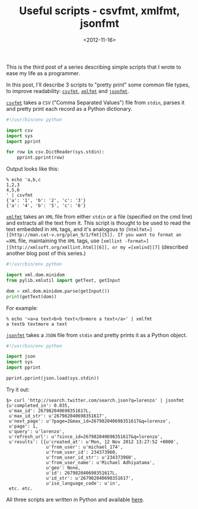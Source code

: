 #+TITLE: Useful scripts - csvfmt, xmlfmt, jsonfmt

#+DATE: <2012-11-16>

This is the third post of a series describing simple scripts that I wrote to ease my life as a programmer.

In this post, I'll describe 3 scripts to "pretty print" some common file types, to improve readability: [[https://github.com/lbolla/cmd/blob/master/csvfmt][=csvfmt=]], [[https://github.com/lbolla/cmd/blob/master/xmlfmt][=xmlfmt=]] and [[https://github.com/lbolla/cmd/blob/master/jsonfmt][=jsonfmt=]].

[[https://github.com/lbolla/cmd/blob/master/csvfmt][=csvfmt=]] takes a =CSV= ("Comma Separated Values") file from =stdin=, parses it and pretty print each record as a Python dictionary.

#+BEGIN_SRC python
    #!/usr/bin/env python

    import csv
    import sys
    import pprint

    for row in csv.DictReader(sys.stdin):
        pprint.pprint(row)
#+END_SRC

Output looks like this:

#+BEGIN_SRC shell
    % echo 'a,b,c
    1,2,3
    4,5,6
    ' | csvfmt
    {'a': '1', 'b': '2', 'c': '3'}
    {'a': '4', 'b': '5', 'c': '6'}
#+END_SRC

[[https://github.com/lbolla/cmd/blob/master/xmlfmt][=xmlfmt=]] takes an =XML= file from either =stdin= or a file (specified on the cmd line) and extracts all the text from it. This script is thought to be used to read the text embedded in =XML= tags, and it's analogous to =[htmlfmt=][[http://man.cat-v.org/plan_9/1/fmt][5]]. If you want to format an =XML= file, maintaining the =XML= tags, use =[xmllint -format=][[http://xmlsoft.org/xmllint.html][6]], or my =[xmlind][7]= (described another blog post of this series.)

#+BEGIN_SRC python
    #!/usr/bin/env python

    import xml.dom.minidom
    from pylib.xmlutil import getText, getInput

    dom = xml.dom.minidom.parse(getInput())
    print(getText(dom))
#+END_SRC

For example:

#+BEGIN_SRC shell
    % echo '<a>a text<b>b text</b>more a text</a>' | xmlfmt
    a textb textmore a text
#+END_SRC

[[https://github.com/lbolla/cmd/blob/master/jsonfmt][=jsonfmt=]] takes a =JSON= file from =stdin= and pretty prints it as a Python object.

#+BEGIN_SRC python
    #!/usr/bin/env python

    import json
    import sys
    import pprint

    pprint.pprint(json.load(sys.stdin))
#+END_SRC

Try it out:

#+BEGIN_SRC shell
    $> curl 'http://search.twitter.com/search.json?q=lorenzo' | jsonfmt
    {u'completed_in': 0.035,
     u'max_id': 267982040698351617L,
     u'max_id_str': u'267982040698351617',
     u'next_page': u'?page=2&max_id=267982040698351617&q=lorenzo',
     u'page': 1,
     u'query': u'lorenzo',
     u'refresh_url': u'?since_id=267982040698351617&q=lorenzo',
     u'results': [{u'created_at': u'Mon, 12 Nov 2012 13:27:52 +0000',
                   u'from_user': u'michael_174',
                   u'from_user_id': 234373960,
                   u'from_user_id_str': u'234373960',
                   u'from_user_name': u'Michael Adhiyatama',
                   u'geo': None,
                   u'id': 267982040698351617L,
                   u'id_str': u'267982040698351617',
                   u'iso_language_code': u'in',
     etc. etc.
#+END_SRC

All three scripts are written in Python and available [[https://github.com/lbolla/cmd][here]].
